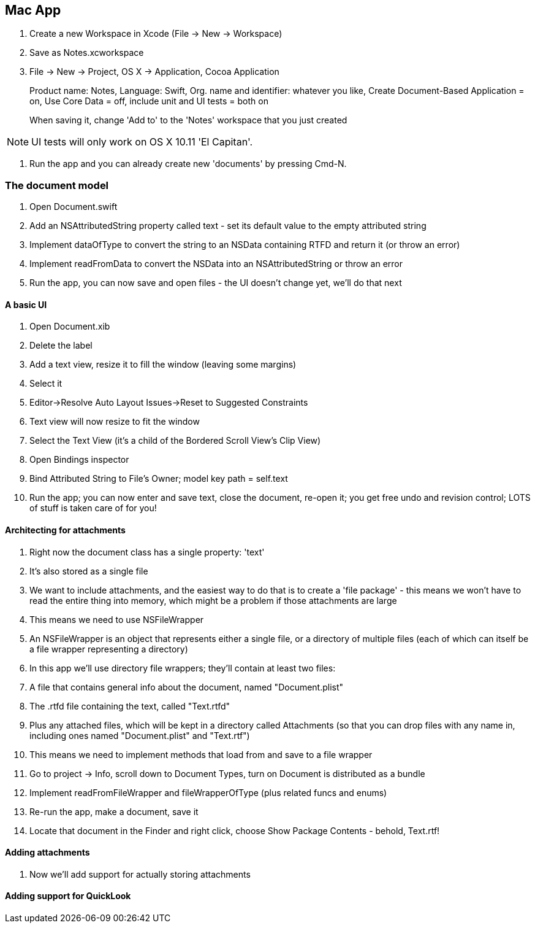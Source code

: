 == Mac App

. Create a new Workspace in Xcode (File -> New -> Workspace)

. Save as Notes.xcworkspace

. File -> New  -> Project, OS X -> Application, Cocoa Application
+
Product name: Notes, Language: Swift, Org. name and identifier: whatever you like, Create Document-Based Application = on, Use Core Data = off, include unit and UI tests = both on
+
When saving it, change 'Add to' to the 'Notes' workspace that you just created

[NOTE]
====
UI tests will only work on OS X 10.11 'El Capitan'.
====

. Run the app and you can already create new 'documents' by pressing Cmd-N.

=== The document model

. Open Document.swift
. Add an NSAttributedString property called +text+ - set its default value to the empty attributed string

. Implement +dataOfType+ to convert the string to an NSData containing RTFD and return it (or throw an error)
. Implement +readFromData+ to convert the NSData into an NSAttributedString or throw an error

. Run the app, you can now save and open files - the UI doesn't change yet, we'll do that next

==== A basic UI

. Open Document.xib

. Delete the label

. Add a text view, resize it to fill the window (leaving some margins)
. Select it
. Editor->Resolve Auto Layout Issues->Reset to Suggested Constraints
	. Text view will now resize to fit the window
. Select the Text View (it's a child of the Bordered Scroll View's Clip View)
. Open Bindings inspector
	. Bind Attributed String to File's Owner; model key path = self.text
	
. Run the app; you can now enter and save text, close the document, re-open it; you get free undo and revision control; LOTS of stuff is taken care of for you!

==== Architecting for attachments

. Right now the document class has a single property: 'text'
. It's also stored as a single file
. We want to include attachments, and the easiest way to do that is to create a 'file package' - this means we won't have to read the entire thing into memory, which might be a problem if those attachments are large
. This means we need to use NSFileWrapper

	. An NSFileWrapper is an object that represents either a single file, or a directory of multiple files (each of which can itself be a file wrapper representing a directory)
	. In this app we'll use directory file wrappers; they'll contain at least two files:
		 . A file that contains general info about the document, named "Document.plist"
		 . The .rtfd file containing the text, called "Text.rtfd"
		 . Plus any attached files, which will be kept in a directory called Attachments (so that you can drop files with any name in, including ones named "Document.plist" and "Text.rtf")

. This means we need to implement methods that load from and save to a file wrapper

. Go to project -> Info, scroll down to Document Types, turn on Document is distributed as a bundle

. Implement +readFromFileWrapper+ and +fileWrapperOfType+ (plus related funcs and enums)

. Re-run the app, make a document, save it
. Locate that document in the Finder and right click, choose Show Package Contents - behold, Text.rtf!

==== Adding attachments

. Now we'll add support for actually storing attachments



==== Adding support for QuickLook